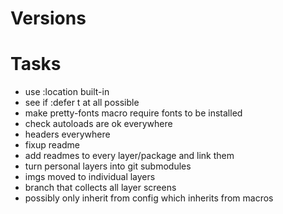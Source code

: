* Versions

* Tasks

- use :location built-in
- see if :defer t at all possible
- make pretty-fonts macro require fonts to be installed
- check autoloads are ok everywhere
- headers everywhere
- fixup readme
- add readmes to every layer/package and link them
- turn personal layers into git submodules
- imgs moved to individual layers
- branch that collects all layer screens
- possibly only inherit from config which inherits from macros
